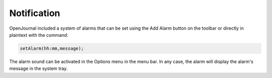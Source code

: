 ************
Notification
************

OpenJournal included a system of alarms that can be set using the Add Alarm button on the toolbar or directly in plaintext with the command:

.. code-block:: markdown

    setAlarm(hh:mm,message);

The alarm sound can be activated in the Options menu in the menu bar. In any case, the alarm will display the alarm's message in the system tray.
